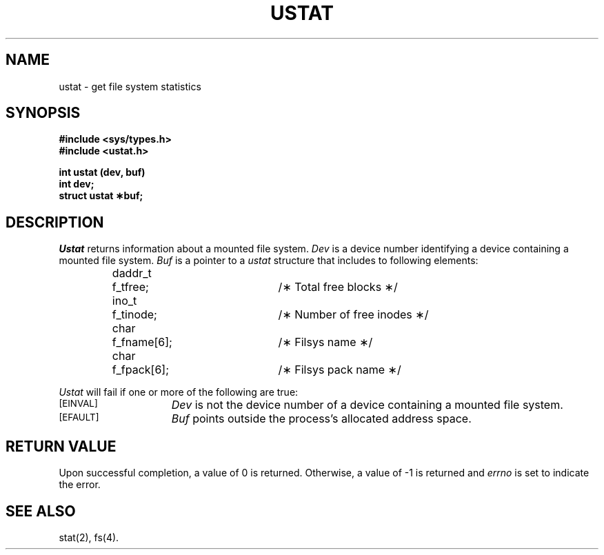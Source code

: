 .TH USTAT 2
.SH NAME
ustat \- get file system statistics
.SH SYNOPSIS
.B #include <sys/types.h>
.br
.B #include <ustat.h>
.sp
.B int ustat (dev, buf)
.br
.B int dev;
.br
.B struct ustat \(**buf;
.SH DESCRIPTION
.I Ustat\^
returns information about a mounted file system.
.I Dev\^
is a device number identifying a device containing
a mounted file system.
.I Buf\^
is a pointer to a
.I ustat\^
structure that includes to following elements:
.PP
.RS
.nf
.ta 8n 25n 30n
daddr_t	f_tfree;	/\(** Total free blocks \(**/
ino_t	f_tinode;	/\(** Number of free inodes \(**/
char	f_fname[6];	/\(** Filsys name \(**/
char	f_fpack[6];	/\(** Filsys pack name \(**/
.fi
.RE
.PP
.I Ustat\^
will fail if one or more of the following are true:
.TP 15
.TP
.SM
\%[EINVAL]
.I Dev\^
is not the device number of a device containing a mounted file system.
.TP
.SM
\%[EFAULT]
.I Buf\^
points outside the process's allocated address space.
.SH "RETURN VALUE"
Upon successful completion, a value of 0 is returned.
Otherwise, a value of \-1 is returned and
.I errno\^
is set to indicate the error.
.SH "SEE ALSO"
stat(2), fs(4).
.\"	@(#)ustat.2	6.2 of 9/6/83
